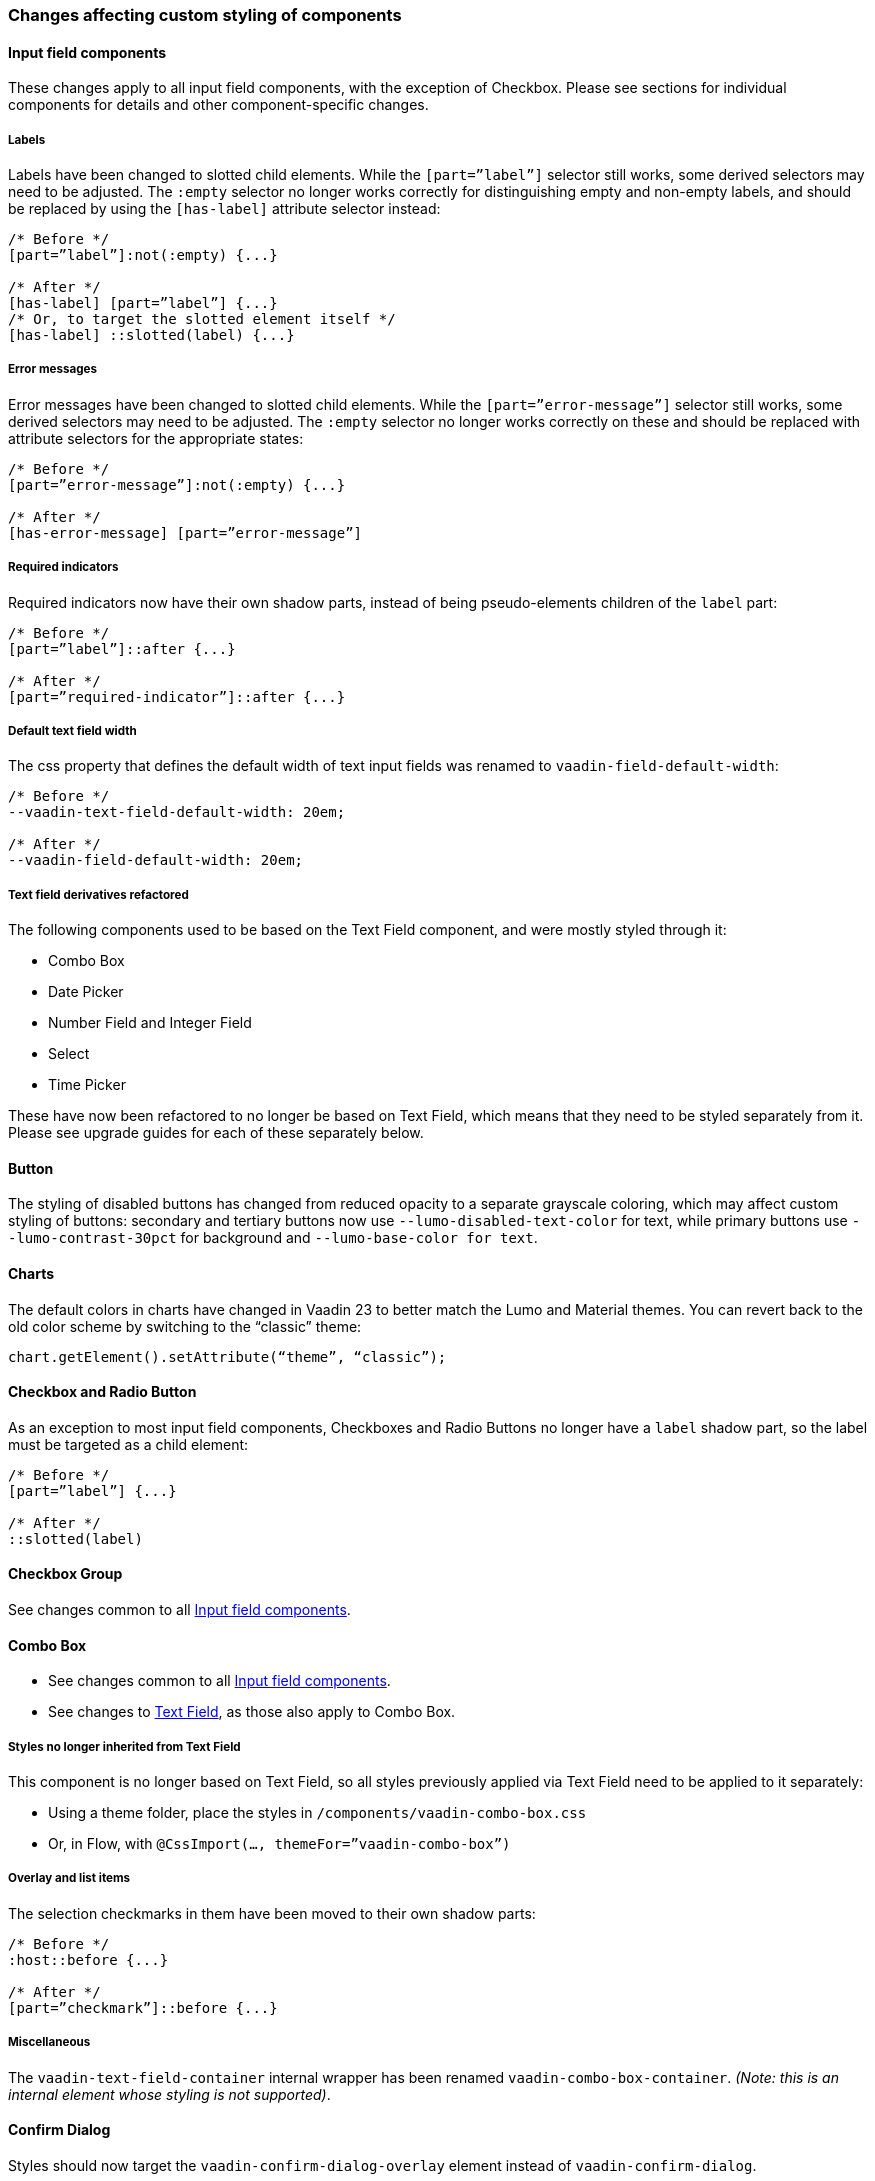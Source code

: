 [discrete]
=== Changes affecting custom styling of components


[discrete]
==== Input field components

These changes apply to all input field components, with the exception of Checkbox. Please see sections for individual components for details and other component-specific changes.

[discrete]
===== Labels
Labels have been changed to slotted child elements. While the `[part=”label”]` selector still works, some derived selectors may need to be adjusted. The `:empty` selector no longer works correctly for distinguishing empty and non-empty labels, and should be replaced by using the `[has-label]` attribute selector instead:
[source,css]
----
/* Before */
[part=”label”]:not(:empty) {...}

/* After */
[has-label] [part=”label”] {...}
/* Or, to target the slotted element itself */
[has-label] ::slotted(label) {...}
----

[discrete]
===== Error messages
Error messages have been changed to slotted child elements. While the `[part=”error-message”]` selector still works, some derived selectors may need to be adjusted. The `:empty` selector no longer works correctly on these and should be replaced with attribute selectors for the appropriate states:
[source,css]
----
/* Before */
[part=”error-message”]:not(:empty) {...}

/* After */
[has-error-message] [part=”error-message”]
----

[discrete]
===== Required indicators
Required indicators now have their own shadow parts, instead of being pseudo-elements children of the `label` part:
[source,css]
----
/* Before */
[part=”label”]::after {...}

/* After */
[part=”required-indicator”]::after {...}
----

[discrete]
===== Default text field width
The css property that defines the default width of text input fields was renamed to `vaadin-field-default-width`:
[source,css]
----
/* Before */
--vaadin-text-field-default-width: 20em;

/* After */
--vaadin-field-default-width: 20em;
----



[discrete]
===== Text field derivatives refactored
The following components used to be based on the Text Field component, and were mostly styled through it:

* Combo Box
* Date Picker
* Number Field and Integer Field
* Select
* Time Picker

These have now been refactored to no longer be based on Text Field, which means that they need to be styled separately from it. Please see upgrade guides for each of these separately below.



[discrete]
==== Button

The styling of disabled buttons has changed from reduced opacity to a separate grayscale coloring, which may affect custom styling of buttons: secondary and tertiary buttons now use `--lumo-disabled-text-color` for text, while primary buttons use `--lumo-contrast-30pct` for background and `--lumo-base-color for text`.



[discrete]
==== Charts

The default colors in charts have changed in Vaadin 23 to better match the Lumo and Material themes. You can revert back to the old color scheme by switching to the “classic” theme:

[source,java]
----
chart.getElement().setAttribute(“theme”, “classic”);
----



[discrete]
==== Checkbox and Radio Button

As an exception to most input field components, Checkboxes and Radio Buttons no longer have a `label` shadow part, so the label must be targeted as a child element:
[source,css]
----
/* Before */
[part=”label”] {...}

/* After */
::slotted(label)
----



[discrete]
==== Checkbox Group

See changes common to all <<Input field components>>.



[discrete]
==== Combo Box

* See changes common to all <<Input field components>>.
* See changes to <<Text Field>>, as those also apply to Combo Box.

[discrete]
===== Styles no longer inherited from Text Field
This component is no longer based on Text Field, so all styles previously applied via Text Field need to be applied to it separately:

* Using a theme folder, place the styles in `/components/vaadin-combo-box.css`
* Or, in Flow, with `@CssImport(..., themeFor=”vaadin-combo-box”)`

[discrete]
===== Overlay and list items
The selection checkmarks in them have been moved to their own shadow parts:
[source,css]
----
/* Before */
:host::before {...}

/* After */
[part=”checkmark”]::before {...}
----

[discrete]
===== Miscellaneous
The `vaadin-text-field-container` internal wrapper has been renamed `vaadin-combo-box-container`. _(Note: this is an internal element whose styling is not supported)_.


[discrete]
==== Confirm Dialog

Styles should now target the `vaadin-confirm-dialog-overlay` element instead of `vaadin-confirm-dialog`.



[discrete]
==== CRUD

Depending on the editor position, styles for the CRUD’s editor should now target either the `vaadin-crud` element itself (for _aside_ and _bottom_ positions) or `vaadin-crud-dialog-overlay` (for the _overlay_ position), instead of `vaadin-dialog-layout`.



[discrete]
==== Date Picker

* See changes common to all <<Input field components>>.
* See changes to <<Text Field>>, as those also apply to Date Picker.

[discrete]
===== Styles no longer inherited from Text Field
This component is no longer based on Text Field, so all styles previously applied via Text Field need to be applied to it separately:

* Using a theme folder, place the styles in `/components/vaadin-date-picker.css`
* Or, in Flow, with `@CssImport(..., themeFor=”vaadin-date-picker”)``

[discrete]
===== Miscellaneous
* The vaadin-text-field-container internal wrapper has been renamed `vaadin-date-picker-container`. _(Note: this is an internal element whose styling is not supported)._
* The calendar overlay’s week number text color has changed from `--lumo-tertiary-text-color` to `--lumo-secondary-text-color`.



[discrete]
==== Date Time Picker

* See changes common to all <<Input field components>>.
* See changes to <<Text Field>>, as those also apply to Date Time Picker.

[discrete]
===== Styles no longer inherited from Custom Field
This component is no longer based on Custom Field, so all styles previously applied via Custom Field need to be applied to Date Time Picker separately:

* Using a theme folder, place the styles in `/components/vaadin-date-time-picker.css`
* Or, in Flow, with `@CssImport(..., themeFor=”vaadin-date-time-picker”)`

[discrete]
===== Slotted Date Picker and Time Picker
The Date Picker and Time Picker sub-fields are now slotted children of the Date Time Picker:
[source,css]
----
/* Before */
[part=”date”] {...}
[part=”time”] {...}

/* After */
::slotted([slot=”date-picker”]) {...}
::slotted([slot=”time-picker”]) {...}
----

The internal `slot-container` wrapper has been renamed `slots`. _(Note: this is an internal element whose styling is not supported)._



[discrete]
==== Grid

The color and opacity of inactive sort indicators was changed from `--lumo-body-text-color` at 0.2 opacity (0.6 on hover) to `--lumo-tertiary-text-color` (`--lumo-body-text-color` on hover) at 1.0 opacity.



[discrete]
==== Horizontal and Vertical Layout

Vertical Layout and Horizontal Layout refactored to use the css `gap` property for spacing between components, instead of margins. (This makes it possible to use `flex-wrap` for wrapping the contents of these layouts without spacing conflicts.) Custom margins applied to components in these layouts will now be applied _in addition to_ the spacing instead of _overriding_ the spacing.



[discrete]
==== Icons

Icons are now rendered as `vaadin-icon` elements instead of `iron-icon`.
[source,css]
----
/* Before */
::slotted(iron-icon) {...}

/* After */
::slotted(vaadin-icon) {...}
----



[dicrete]
==== Number Field and Integer Field

* See changes common to all <<Input field components>>.
* See changes to <<Text Field>>, as those also apply to Number Field and Integer Field.

[discrete]
===== Styles no longer inherited from Text Field
This component is no longer based on Text Field, so all styles previously applied via Text Field need to be applied to it separately:

* Using a theme folder, place the styles in `/components/vaadin-number-field.css`
* Or, in Flow, with `@CssImport(..., themeFor=”vaadin-number-field”)`



[discrete]
==== Password Field

All styles still inherited from <<Text Field>>, so the same changes apply to it.



[discrete]
==== Radio Button Group

* See changes common to all <<Input field components>>.
* See <<Checkbox and Radio Button>> for changes to Radio Button.



[discrete]
==== Select

See changes common to all <<Input field components>>.

[discrete]
===== Styles no longer inherited from Text Field
This component is no longer based on Text Field, so all styles previously applied via Text Field need to be applied to it separately:

* Using a theme folder, place the styles in `/components/vaadin-select.css`
* Or, in Flow, with `@CssImport(..., themeFor=”vaadin-select”)``

[discrete]
===== New list item element
List items are now `vaadin-select-item` elements instead of `vaadin-item` (although they extend the latter, so styles applied to `vaadin-item` apply to `vaadin-select-item` as well).
[source,css]
----
/* Before (in styles.css) */
vaadin-select-overlay vaadin-item {...}

/* After (in styles.css) */
vaadin-select-item {...}
----

[discrete]
===== Selection checkmarks
The selection checkmarks in them have been moved to their own shadow parts:
[source,css]
----
/* Before */
:host::before {...}

/* After */
[part=”checkmark”]::before {...}
----

[discrete]
===== Value displayed in field
The value displayed in the field uses the new item element too, and is now a child of a new `vaadin-select-value-button` internal component, and is easiest to access as a regular child element of Select:
[source,css]
----
/* Before (in vaadin-item) */
[part=”value”] vaadin-item {...}

/* After (in styles.css) */
vaadin-select vaadin-select-item {...}
----

[discrete]
===== Placeholder text
The value placeholder text needs to be targeted a bit differently from other similar fields:
[source,css]
----
/* Before */
[part="value"]:placeholder-shown {...}

/* After */
::slotted([placeholder]) {...}
----



[discrete]
==== Tabs

The color of inactive tabs has been changed from `--lumo-contrast-60pct` to `--lumo-secondary-text-color`.



[discrete]
==== Text Area

See changes common to all <<Input field components>>.

[discrete]
===== Slotted native input element
The native `<textarea>` element is now a slotted child element, and the value shadow part has been removed:
[source,css]
----
/* Before */
[part=”value”] {...}

/* After */
::slotted(textarea) {...}
----

This also affects selectors for the placeholder text:
[source,css]
----
/* Before */
[part="value"]::placeholder {...}
/* or */
[part="value"]:placeholder-shown {...}

/* After */
::slotted(textarea:placeholder-shown) {...}
----



[discrete]
==== Text Field

See changes common to all <<Input field components>>.

[discrete]
===== Other text input components no longer based on Text Field
Note that the following components that used to be based on Text Field no longer are so, and need to be styled separately instead of inheriting styles from Text Field:

* Combo Box
* Date Picker
* Number Field
* Select
* Time Picker

However, the same structural changes were made to these as to Text Field, so the following changes and corresponding instructions apply to them as well.

[discrete]
===== Slotted native input element
The native `<input>` element is now a slotted child element, and the value shadow part has been removed:
[source,css]
----
/* Before */
[part=”value”] {...}

/* After */
::slotted(input) {...}
----

This also affects selectors for the placeholder text:
[source,css]
----
/* Before */
[part="value"]::placeholder {...}
/* or */
[part="value"]:placeholder-shown {...}

/* After */
::slotted(input:placeholder-shown) {...}
----

[discrete]
===== Placeholder text color
Placeholder text now uses the `--lumo-secondary-text-color` color property, instead of `--lumo-body-text-color` with 0.5 opacity.



[discrete]
==== Time Picker

* See changes common to all <<Input field components>>.
* See changes to <<Text Field>>, as those also apply to Number Field and Integer Field.

[discrete]
===== Styles no longer inherited from Text Field
This component is no longer based on Text Field, so all styles previously applied via Text Field need to be applied to it separately:

* Using a theme folder, place the styles in `/components/vaadin-time-picker.css`
* Or, in Flow, with `@CssImport(..., themeFor=”vaadin-time-picker”)`



[discrete]
==== Upload

The `clear-button` part was renamed `remove-button`:
[source,css]
----
/* Before */
[part=”clear-button”] {...}

/* After */
[part=”remove-button”] {...}
----

